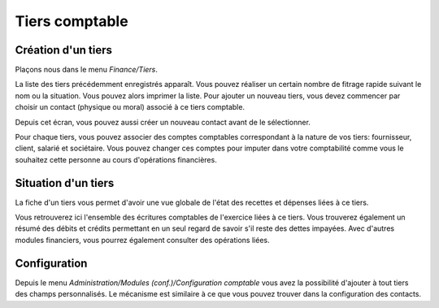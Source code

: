 Tiers comptable
===============

Création d'un tiers
-------------------

Plaçons nous dans le menu *Finance/Tiers*.

.. image:: third_list.png


La liste des tiers précédemment enregistrés apparaît.
Vous pouvez réaliser un certain nombre de fitrage rapide suivant le nom ou
la situation. Vous pouvez alors imprimer la liste.
Pour ajouter un nouveau tiers, vous devez commencer par choisir un contact (physique
ou moral) associé à ce tiers comptable.

.. image:: third_add.png

Depuis cet écran, vous pouvez aussi créer un nouveau contact avant de le sélectionner.

.. image:: third_edit.png

Pour chaque tiers, vous pouvez associer des comptes comptables
correspondant à la nature de vos tiers: fournisseur, client, salarié et
sociétaire. Vous pouvez changer ces comptes pour imputer dans votre
comptabilité comme vous le souhaitez cette personne au cours
d'opérations financières.

Situation d'un tiers
--------------------

La fiche d'un tiers vous permet d'avoir une vue globale de l'état des recettes et dépenses liées à ce tiers.

.. image:: third_state.png

Vous retrouverez ici l'ensemble des écritures comptables de
l'exercice liées à ce tiers. Vous trouverez également un résumé des
débits et crédits permettant en un seul regard de savoir s'il reste des
dettes impayées. Avec d'autres modules financiers, vous pourrez
également consulter des opérations liées.

Configuration
-------------

Depuis le menu *Administration/Modules (conf.)/Configuration comptable* vous avez la possibilité d'ajouter à tout tiers des champs personnalisés.
Le mécanisme est similaire à ce que vous pouvez trouver dans la configuration des contacts.
